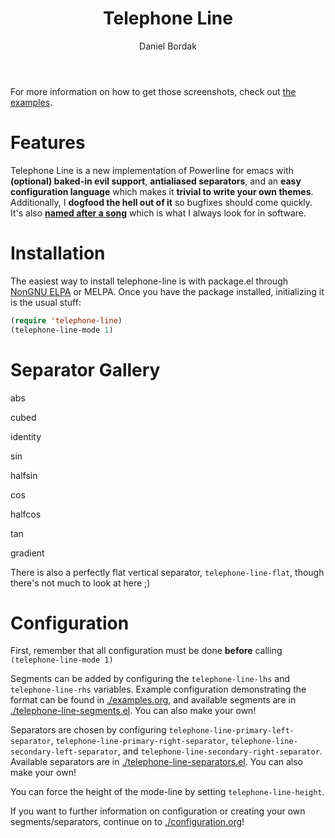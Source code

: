 #+Title: Telephone Line
#+Author: Daniel Bordak

[[http://www.gnu.org/licenses/gpl-3.0.txt][file:https://img.shields.io/badge/license-GPL_3-green.svg]]
[[https://elpa.nongnu.org/nongnu/telephone-line.html][https://elpa.nongnu.org/nongnu/telephone-line.svg]]
[[http://melpa.org/#/telephone-line][file:http://melpa.org/packages/telephone-line-badge.svg]]
[[http://stable.melpa.org/#/telephone-line][file:http://stable.melpa.org/packages/telephone-line-badge.svg]]

[[./screenshots/abs.png]]

[[./screenshots/cubed.png]]

[[./screenshots/gradient.png]]

[[./screenshots/rainbow.png]]

For more information on how to get those screenshots, check out [[./examples.org][the examples]].

* Features

Telephone Line is a new implementation of Powerline for emacs with
*(optional) baked-in evil support*, *antialiased separators*, and an
*easy configuration language* which makes it *trivial to write your
own themes*. Additionally, I *dogfood the hell out of it* so bugfixes
should come quickly. It's also *[[https://www.youtube.com/watch?v=77R1Wp6Y_5Y][named after a song]]* which is what I
always look for in software.

* Installation

The easiest way to install telephone-line is with package.el through [[https://elpa.nongnu.org/][NonGNU ELPA]]
or MELPA. Once you have the package installed, initializing it is the usual
stuff:

#+begin_src emacs-lisp
(require 'telephone-line)
(telephone-line-mode 1)
#+end_src

* Separator Gallery

abs

[[./screenshots/separators/telephone-line-abs-left.png]]
[[./screenshots/separators/telephone-line-abs-hollow-left.png]]

cubed

[[./screenshots/separators/telephone-line-cubed-left.png]]
[[./screenshots/separators/telephone-line-cubed-hollow-left.png]]

identity

[[./screenshots/separators/telephone-line-identity-left.png]]
[[./screenshots/separators/telephone-line-identity-hollow-left.png]]

sin

[[./screenshots/separators/telephone-line-sin-left.png]]
[[./screenshots/separators/telephone-line-sin-hollow-left.png]]

halfsin

[[./screenshots/separators/telephone-line-halfsin-left.png]]
[[./screenshots/separators/telephone-line-halfsin-hollow-left.png]]

cos

[[./screenshots/separators/telephone-line-cos-left.png]]
[[./screenshots/separators/telephone-line-cos-hollow-left.png]]

halfcos

[[./screenshots/separators/telephone-line-halfcos-left.png]]
[[./screenshots/separators/telephone-line-halfcos-hollow-left.png]]

tan

[[./screenshots/separators/telephone-line-tan-left.png]]
[[./screenshots/separators/telephone-line-tan-hollow-left.png]]

gradient

[[./screenshots/separators/telephone-line-gradient.png]]

There is also a perfectly flat vertical separator,
~telephone-line-flat~, though there's not much to look at here ;)

* Configuration

First, remember that all configuration must be done *before* calling
~(telephone-line-mode 1)~

Segments can be added by configuring the ~telephone-line-lhs~ and
~telephone-line-rhs~ variables. Example configuration demonstrating
the format can be found in [[./examples.org]], and available segments are
in [[./telephone-line-segments.el]]. You can also make your own!

Separators are chosen by configuring
~telephone-line-primary-left-separator~,
~telephone-line-primary-right-separator~,
~telephone-line-secondary-left-separator~, and
~telephone-line-secondary-right-separator~. Available separators are
in [[./telephone-line-separators.el]]. You can also make your own!

You can force the height of the mode-line by setting
~telephone-line-height~.

If you want to further information on configuration or creating your
own segments/separators, continue on to [[./configuration.org]]!

